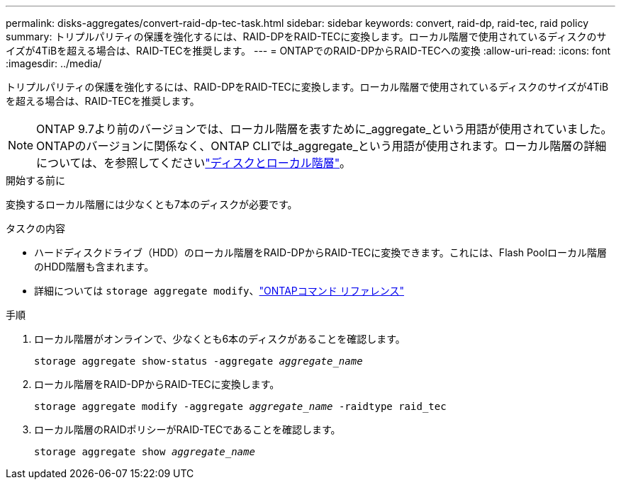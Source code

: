 ---
permalink: disks-aggregates/convert-raid-dp-tec-task.html 
sidebar: sidebar 
keywords: convert, raid-dp, raid-tec, raid policy 
summary: トリプルパリティの保護を強化するには、RAID-DPをRAID-TECに変換します。ローカル階層で使用されているディスクのサイズが4TiBを超える場合は、RAID-TECを推奨します。 
---
= ONTAPでのRAID-DPからRAID-TECへの変換
:allow-uri-read: 
:icons: font
:imagesdir: ../media/


[role="lead"]
トリプルパリティの保護を強化するには、RAID-DPをRAID-TECに変換します。ローカル階層で使用されているディスクのサイズが4TiBを超える場合は、RAID-TECを推奨します。


NOTE: ONTAP 9.7より前のバージョンでは、ローカル階層を表すために_aggregate_という用語が使用されていました。ONTAPのバージョンに関係なく、ONTAP CLIでは_aggregate_という用語が使用されます。ローカル階層の詳細については、を参照してくださいlink:../disks-aggregates/index.html["ディスクとローカル階層"]。

.開始する前に
変換するローカル階層には少なくとも7本のディスクが必要です。

.タスクの内容
* ハードディスクドライブ（HDD）のローカル階層をRAID-DPからRAID-TECに変換できます。これには、Flash Poolローカル階層のHDD階層も含まれます。
* 詳細については `storage aggregate modify`、link:https://docs.netapp.com/us-en/ontap-cli/storage-aggregate-modify.html#parameter["ONTAPコマンド リファレンス"^]


.手順
. ローカル階層がオンラインで、少なくとも6本のディスクがあることを確認します。
+
`storage aggregate show-status -aggregate _aggregate_name_`

. ローカル階層をRAID-DPからRAID-TECに変換します。
+
`storage aggregate modify -aggregate _aggregate_name_ -raidtype raid_tec`

. ローカル階層のRAIDポリシーがRAID-TECであることを確認します。
+
`storage aggregate show _aggregate_name_`


